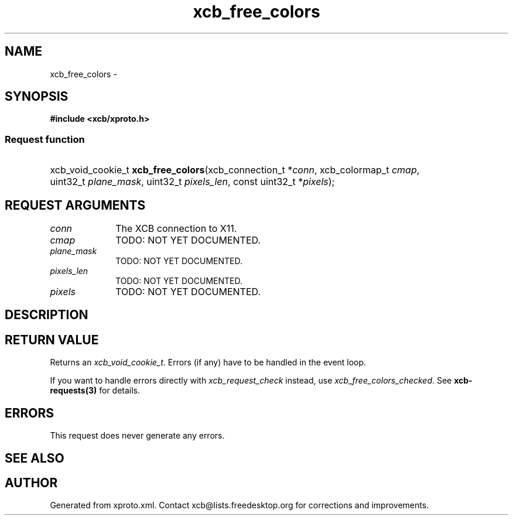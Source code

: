 .TH xcb_free_colors 3  "libxcb 1.13.1" "X Version 11" "XCB Requests"
.ad l
.SH NAME
xcb_free_colors \- 
.SH SYNOPSIS
.hy 0
.B #include <xcb/xproto.h>
.SS Request function
.HP
xcb_void_cookie_t \fBxcb_free_colors\fP(xcb_connection_t\ *\fIconn\fP, xcb_colormap_t\ \fIcmap\fP, uint32_t\ \fIplane_mask\fP, uint32_t\ \fIpixels_len\fP, const uint32_t\ *\fIpixels\fP);
.br
.hy 1
.SH REQUEST ARGUMENTS
.IP \fIconn\fP 1i
The XCB connection to X11.
.IP \fIcmap\fP 1i
TODO: NOT YET DOCUMENTED.
.IP \fIplane_mask\fP 1i
TODO: NOT YET DOCUMENTED.
.IP \fIpixels_len\fP 1i
TODO: NOT YET DOCUMENTED.
.IP \fIpixels\fP 1i
TODO: NOT YET DOCUMENTED.
.SH DESCRIPTION
.SH RETURN VALUE
Returns an \fIxcb_void_cookie_t\fP. Errors (if any) have to be handled in the event loop.

If you want to handle errors directly with \fIxcb_request_check\fP instead, use \fIxcb_free_colors_checked\fP. See \fBxcb-requests(3)\fP for details.
.SH ERRORS
This request does never generate any errors.
.SH SEE ALSO
.SH AUTHOR
Generated from xproto.xml. Contact xcb@lists.freedesktop.org for corrections and improvements.
